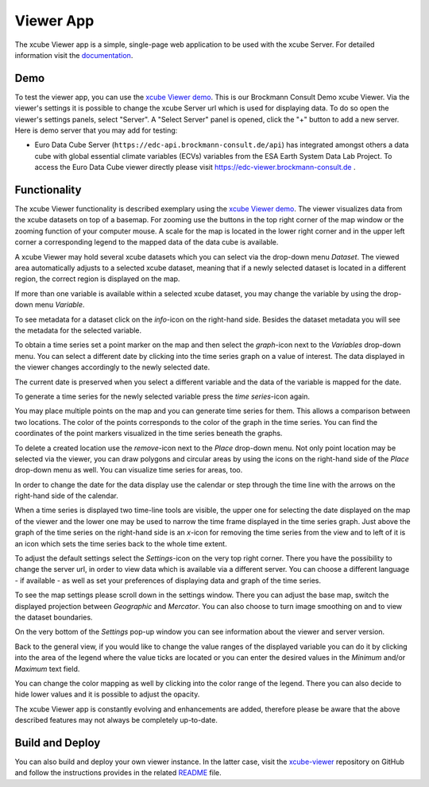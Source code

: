 .. _`xcube Viewer demo`: https://bc-viewer.brockmann-consult.de/
.. _`xcube-viewer`: https://github.com/xcube-dev/xcube-viewer
.. _`README`: https://github.com/xcube-dev/xcube-viewer/blob/main/README.md
.. _`Euro Data Cube`: https://edc-viewer.brockmann-consult.de/
.. _`documentation`: https://xcube-dev.github.io/xcube-viewer/

==========
Viewer App
==========

The xcube Viewer app is a simple, single-page web application to be used with the xcube Server.
For detailed information visit the `documentation`_.

Demo
====

To test the viewer app, you can use the `xcube Viewer demo`_. This is our Brockmann Consult Demo xcube Viewer.
Via the viewer's settings it is possible to change the xcube Server url which is used for displaying data.
To do so open the viewer's settings panels, select "Server". A "Select Server" panel is opened, click the "+"
button to add a new server. Here is demo server that you may add for testing:

* Euro Data Cube Server (``https://edc-api.brockmann-consult.de/api``) has integrated amongst others a data cube with
  global essential climate variables (ECVs) variables from the ESA Earth System Data Lab Project.
  To access the Euro Data Cube viewer directly please visit https://edc-viewer.brockmann-consult.de .

Functionality
=============

The xcube Viewer functionality is described exemplary using the `xcube Viewer demo`_.
The viewer visualizes data from the xcube datasets on top of a basemap.
For zooming use the buttons in the top right corner of the map window or the zooming function of your
computer mouse. A scale for the map is located in the lower right corner and in the
upper left corner a corresponding legend to the mapped data of the data cube is available.

.. image:: _static/images/viewer/screenshot_overview.png
  :width: 800

A xcube Viewer may hold several xcube datasets which you can select via the drop-down menu `Dataset`.
The viewed area automatically adjusts to a selected xcube dataset, meaning that if a newly selected
dataset is located in a different region, the correct region is displayed on the map.

.. image:: _static/images/viewer/screenshot_datasets.png
  :width: 800

If more than one variable is available within a selected xcube dataset, you may change the variable by using the drop-down menu
`Variable`.

.. image:: _static/images/viewer/screenshot_variables.png
  :width: 800

To see metadata for a dataset click on the `info`-icon on the right-hand side. Besides the dataset metadata you will
see the metadata for the selected variable.

.. image:: _static/images/viewer/screenshot_dataset_info.png
  :width: 800

To obtain a time series set a point marker on the map and then select the `graph`-icon next to the `Variables` drop-down
menu. You can select a different date by clicking into the time series graph on a value of interest. The data displayed
in the viewer changes accordingly to the newly selected date.

.. image:: _static/images/viewer/screenshot_timeseries.png
  :width: 800

The current date is preserved when you select a different variable and the data of the variable is mapped for the date.

.. image:: _static/images/viewer/screenshot_change_variable.png
  :width: 800

To generate a time series for the newly selected variable press the `time series`-icon again.

.. image:: _static/images/viewer/screenshot_timeseries_second_variable.png
  :width: 800

You may place multiple points on the map and you can generate time series for them. This allows a comparison between
two locations. The color of the points corresponds to the color of the graph in the time series. You can find the
coordinates of the point markers visualized in the time series beneath the graphs.

.. image:: _static/images/viewer/screenshot_timeseries_second_location.png
  :width: 800

To delete a created location use the `remove`-icon next to the `Place` drop-down menu.
Not only point location may be selected via the viewer, you can draw polygons and circular areas by using the icons on
the right-hand side of the `Place` drop-down menu as well. You can visualize time series for areas, too.

.. image:: _static/images/viewer/screenshot_polygon.png
  :width: 800

.. image:: _static/images/viewer/screenshot_circle.png
  :width: 800


In order to change the date for the data display use the calendar or step through the time line with the
arrows on the right-hand side of the calendar.

.. image:: _static/images/viewer/screenshot_calendar.png
  :width: 800

When a time series is displayed two time-line tools are visible, the upper one for selecting the date displayed
on the map of the viewer and the lower one may be used to narrow the time frame displayed in the time series graph.
Just above the graph of the time series on the right-hand side is an `x`-icon for removing the time series from the
view and to left of it is an icon which sets the time series back to the whole time extent.

.. image:: _static/images/viewer/screenshot_timeline.png
  :width: 800

To adjust the default settings select the `Settings`-icon on the very top right corner.
There you have the possibility to change the server url, in order to view data which is available via a different server.
You can choose a different language - if available - as well as set your preferences of displaying data and graph of
the time series.

.. image:: _static/images/viewer/screenshot_settings.png
  :width: 800

To see the map settings please scroll down in the settings window. There you can adjust the base map, switch the
displayed projection between `Geographic` and `Mercator`. You can also choose to turn image smoothing on and to
view the dataset boundaries.

On the very bottom of the `Settings` pop-up window you can see information about the viewer and server version.

.. image:: _static/images/viewer/screenshot_map_settings.png
  :width: 800

Back to the general view, if you would like to change the value ranges of the displayed variable you can do it by
clicking into the area of the legend where the value ticks are located or you can enter the desired values in the
`Minimum` and/or `Maximum` text field.

.. image:: _static/images/viewer/screenshot_value_ranges.png
  :width: 800

You can change the color mapping as well by clicking into the color range of the legend. There you can also decide to
hide lower values and it is possible to adjust the opacity.

.. image:: _static/images/viewer/screenshot_colormap.png
  :width: 800

The xcube Viewer app is constantly evolving and enhancements are added, therefore please be aware that the above
described features may not always be completely up-to-date.

Build and Deploy
================

You can also build and deploy your own viewer instance. In the latter case, visit the `xcube-viewer`_ repository
on GitHub and follow the instructions provides in the related `README`_ file.


